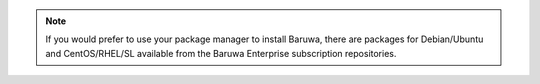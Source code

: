 
.. note::
	If you would prefer to use your package manager to install Baruwa, there are packages
	for Debian/Ubuntu and CentOS/RHEL/SL available from the Baruwa Enterprise subscription
	repositories.